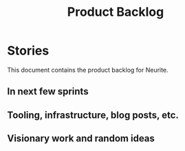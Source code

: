 #+title: Product Backlog
#+options: date:nil toc:nil author:nil num:nil
#+tags: { story(s) epic(e) }

* Stories

This document contains the product backlog for Neurite.

** In next few sprints
** Tooling, infrastructure, blog posts, etc.
** Visionary work and random ideas
